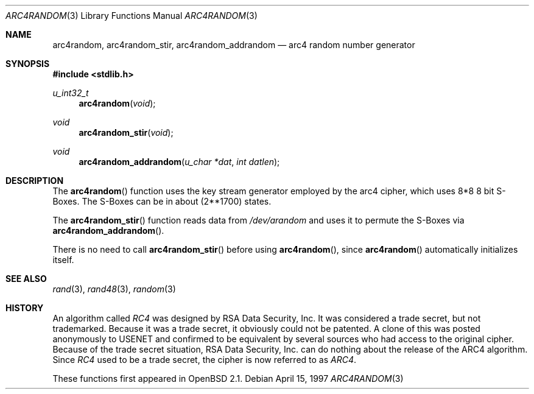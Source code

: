 .\" $OpenBSD: src/lib/libc/crypt/arc4random.3,v 1.15 2000/04/28 21:02:55 deraadt Exp $
.\"
.\" Copyright 1997 Niels Provos <provos@physnet.uni-hamburg.de>
.\" All rights reserved.
.\"
.\" Redistribution and use in source and binary forms, with or without
.\" modification, are permitted provided that the following conditions
.\" are met:
.\" 1. Redistributions of source code must retain the above copyright
.\"    notice, this list of conditions and the following disclaimer.
.\" 2. Redistributions in binary form must reproduce the above copyright
.\"    notice, this list of conditions and the following disclaimer in the
.\"    documentation and/or other materials provided with the distribution.
.\" 3. All advertising materials mentioning features or use of this software
.\"    must display the following acknowledgement:
.\"      This product includes software developed by Niels Provos.
.\" 4. The name of the author may not be used to endorse or promote products
.\"    derived from this software without specific prior written permission.
.\"
.\" THIS SOFTWARE IS PROVIDED BY THE AUTHOR ``AS IS'' AND ANY EXPRESS OR
.\" IMPLIED WARRANTIES, INCLUDING, BUT NOT LIMITED TO, THE IMPLIED WARRANTIES
.\" OF MERCHANTABILITY AND FITNESS FOR A PARTICULAR PURPOSE ARE DISCLAIMED.
.\" IN NO EVENT SHALL THE AUTHOR BE LIABLE FOR ANY DIRECT, INDIRECT,
.\" INCIDENTAL, SPECIAL, EXEMPLARY, OR CONSEQUENTIAL DAMAGES (INCLUDING, BUT
.\" NOT LIMITED TO, PROCUREMENT OF SUBSTITUTE GOODS OR SERVICES; LOSS OF USE,
.\" DATA, OR PROFITS; OR BUSINESS INTERRUPTION) HOWEVER CAUSED AND ON ANY
.\" THEORY OF LIABILITY, WHETHER IN CONTRACT, STRICT LIABILITY, OR TORT
.\" (INCLUDING NEGLIGENCE OR OTHERWISE) ARISING IN ANY WAY OUT OF THE USE OF
.\" THIS SOFTWARE, EVEN IF ADVISED OF THE POSSIBILITY OF SUCH DAMAGE.
.\"
.\" Manual page, using -mandoc macros
.\"
.Dd April 15, 1997
.Dt ARC4RANDOM 3
.Os
.Sh NAME
.Nm arc4random ,
.Nm arc4random_stir ,
.Nm arc4random_addrandom
.Nd arc4 random number generator
.Sh SYNOPSIS
.Fd #include <stdlib.h>
.Ft u_int32_t
.Fn arc4random "void"
.Ft void
.Fn arc4random_stir "void"
.Ft void
.Fn arc4random_addrandom "u_char *dat" "int datlen"
.Sh DESCRIPTION
The
.Fn arc4random
function uses the key stream generator employed by the
arc4 cipher, which uses 8*8 8 bit S-Boxes.
The S-Boxes can be in about (2**1700) states.
.Pp
The
.Fn arc4random_stir
function reads data from
.Pa /dev/arandom
and uses it to permute the S-Boxes via
.Fn arc4random_addrandom .
.Pp
There is no need to call
.Fn arc4random_stir
before using
.Fn arc4random ,
since
.Fn arc4random
automatically initializes itself.
.Sh SEE ALSO
.Xr rand 3 ,
.Xr rand48 3 ,
.Xr random 3
.Sh HISTORY
An algorithm called
.Pa RC4
was designed by RSA Data Security, Inc.
It was considered a trade secret, but not trademarked.
Because it was a trade secret, it obviously could not be patented.
A clone of this was posted anonymously to USENET and confirmed to
be equivalent by several sources who had access to the original cipher.
Because of the trade secret situation, RSA Data Security, Inc. can do
nothing about the release of the ARC4 algorithm.
Since
.Pa RC4
used to be a trade secret, the cipher is now referred to as
.Pa ARC4 .
.Pp
These functions first appeared in
.Ox 2.1 .
